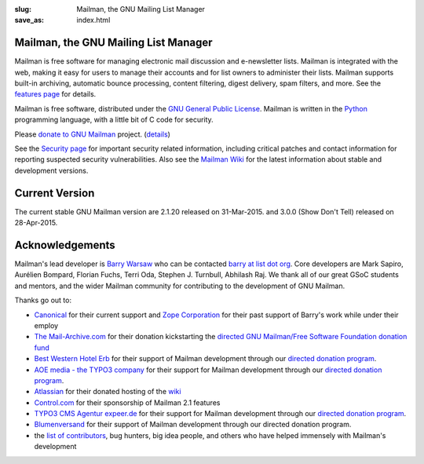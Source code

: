:slug: Mailman, the GNU Mailing List Manager
:save_as: index.html

Mailman, the GNU Mailing List Manager
~~~~~~~~~~~~~~~~~~~~~~~~~~~~~~~~~~~~~

Mailman is free software for managing electronic mail discussion and
e-newsletter lists. Mailman is integrated with the web, making it easy
for users to manage their accounts and for list owners to administer
their lists. Mailman supports built-in archiving, automatic bounce
processing, content filtering, digest delivery, spam filters, and more.
See the `features page <features.html>`__ for details.

Mailman is free software, distributed under the `GNU General Public
License <http://www.gnu.org/copyleft/gpl.html>`__. Mailman is written in
the `Python <http://www.python.org/>`__ programming language, with a
little bit of C code for security.

Please `donate to GNU
Mailman <https://my.fsf.org/civicrm/contribute/transact?reset=1&id=22>`_
project. (`details <http://wiki.list.org/x/R4BJ>`__)

See the `Security page <security.html>`__ for important security related
information, including critical patches and contact information for
reporting suspected security vulnerabilities. Also see the `Mailman
Wiki <http://wiki.list.org>`__ for the latest information about stable
and development versions.

Current Version
~~~~~~~~~~~~~~~

The current stable GNU Mailman version are 2.1.20 released on
31-Mar-2015. and 3.0.0 (Show Don't Tell) released on 28-Apr-2015.

Acknowledgements
~~~~~~~~~~~~~~~~

Mailman's lead developer is `Barry Warsaw <http://barry.warsaw.us>`__ who can be
contacted `barry at list dot org
<mailto:%62%61%72%72%79%40%6C%69%73%74%2E%6F%72%67>`__. Core developers are Mark
Sapiro, Aurélien Bompard, Florian Fuchs, Terri Oda, Stephen J. Turnbull,
Abhilash Raj. We thank all of our great GSoC students and mentors, and the wider
Mailman community for contributing to the development of GNU Mailman.

Thanks go out to:

-  `Canonical <http://www.canonical.com>`__ for their current support
   and `Zope Corporation <http://www.zope.com>`__ for their past support
   of Barry's work while under their employ
-  `The Mail-Archive.com <http://www.mail-archive.com>`__ for their
   donation kickstarting the `directed GNU Mailman/Free Software
   Foundation donation
   fund <https://my.fsf.org/civicrm/contribute/transact?reset=1&id=22>`__
-  `Best Western Hotel Erb <http://www.hotel-erb.de>`__ for their
   support of Mailman development through our `directed donation
   program <https://my.fsf.org/civicrm/contribute/transact?reset=1&id=22>`__.
-  `AOE media - the TYPO3 company <http://www.aoemedia.de/>`__ for their
   support for Mailman development through our `directed donation
   program <https://my.fsf.org/civicrm/contribute/transact?reset=1&id=22>`__.
-  `Atlassian <http://www.atlassian.com>`__ for their donated hosting of
   the `wiki <http://wiki.list.org>`__
-  `Control.com <http://www.control.com/>`__ for their sponsorship of
   Mailman 2.1 features
-  `TYPO3 CMS Agentur expeer.de <http://www.expeer.de>`__ for their
   support for Mailman development through our `directed donation
   program <https://my.fsf.org/civicrm/contribute/transact?reset=1&id=22>`__.
-  `Blumenversand <http://www.blumenversender.com>`__ for their support
   of Mailman development through our directed donation program.
-  the `list of
   contributors <http://bazaar.launchpad.net/~mailman-coders/mailman/3.0/view/head%3A/src/mailman/docs/ACKNOWLEDGMENTS.rst>`__,
   bug hunters, big idea people, and others who have helped immensely
   with Mailman's development
